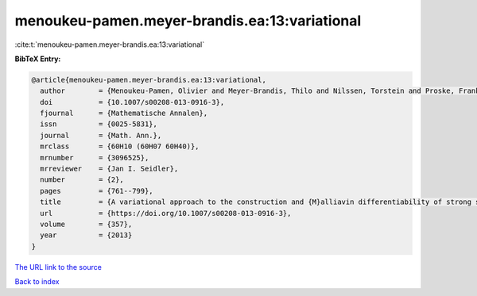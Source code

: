 menoukeu-pamen.meyer-brandis.ea:13:variational
==============================================

:cite:t:`menoukeu-pamen.meyer-brandis.ea:13:variational`

**BibTeX Entry:**

.. code-block:: bibtex

   @article{menoukeu-pamen.meyer-brandis.ea:13:variational,
     author        = {Menoukeu-Pamen, Olivier and Meyer-Brandis, Thilo and Nilssen, Torstein and Proske, Frank and Zhang, Tusheng},
     doi           = {10.1007/s00208-013-0916-3},
     fjournal      = {Mathematische Annalen},
     issn          = {0025-5831},
     journal       = {Math. Ann.},
     mrclass       = {60H10 (60H07 60H40)},
     mrnumber      = {3096525},
     mrreviewer    = {Jan I. Seidler},
     number        = {2},
     pages         = {761--799},
     title         = {A variational approach to the construction and {M}alliavin differentiability of strong solutions of {SDE}'s},
     url           = {https://doi.org/10.1007/s00208-013-0916-3},
     volume        = {357},
     year          = {2013}
   }
`The URL link to the source <https://doi.org/10.1007/s00208-013-0916-3>`_


`Back to index <../By-Cite-Keys.html>`_
